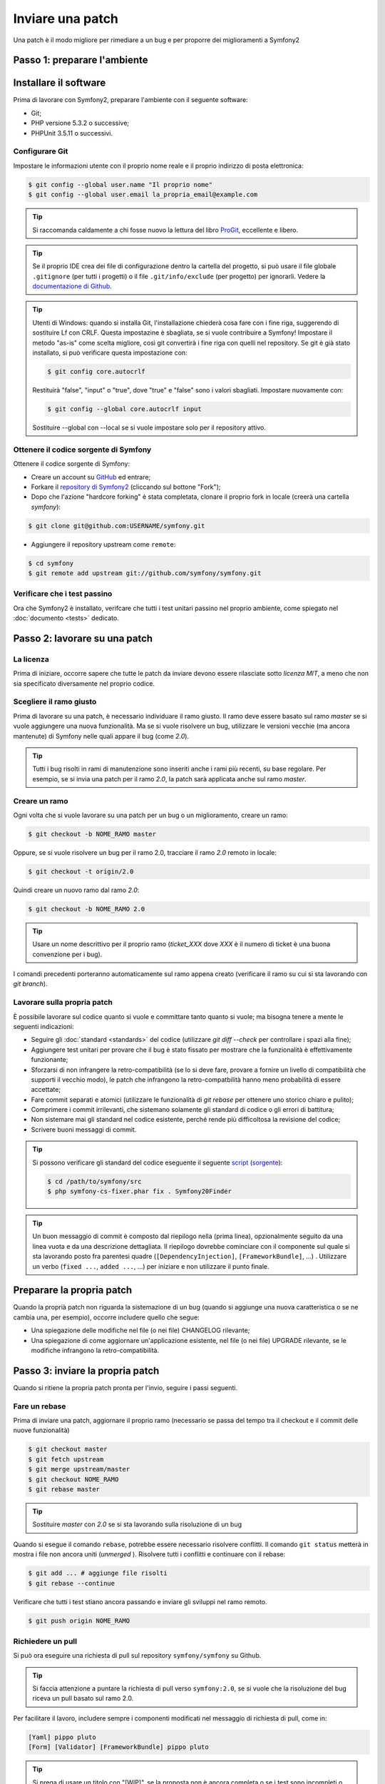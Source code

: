 Inviare una patch
=================

Una patch è il modo migliore per rimediare a un bug e per proporre dei miglioramenti
a Symfony2

Passo 1: preparare l'ambiente
-----------------------------

Installare il software
----------------------

Prima di lavorare con Symfony2, preparare l'ambiente con il seguente
software:

* Git;
* PHP versione 5.3.2 o successive;
* PHPUnit 3.5.11 o successivi.

Configurare Git
~~~~~~~~~~~~~~~

Impostare le informazioni utente con il proprio nome reale e il proprio indirizzo di posta elettronica:

.. code-block:: bash

    $ git config --global user.name "Il proprio nome"
    $ git config --global user.email la_propria_email@example.com

.. tip::

    Si raccomanda caldamente a chi fosse nuovo la lettura del libro `ProGit`_,
    eccellente e libero.

.. tip::

    Se il proprio IDE crea dei file di configurazione dentro la cartella del progetto,
    si può usare il file globale ``.gitignore`` (per tutti i progetti) o il file
    ``.git/info/exclude`` (per progetto) per ignorarli. Vedere la
    `documentazione di Github`_.

.. tip::

    Utenti di Windows: quando si installa Git, l'installazione chiederà cosa fare con
    i fine riga, suggerendo di sostituire Lf con CRLF. Questa impostazine è sbagliata,
    se si vuole contribuire a Symfony! Impostare il metodo "as-is" come scelta
    migliore, così git convertirà i fine riga con quelli nel
    repository. Se git è già stato installato, si può verificare questa impostazione
    con:

    .. code-block:: bash

        $ git config core.autocrlf

    Restituirà "false", "input" o "true", dove "true" e "false" sono i
    valori sbagliati. Impostare nuovamente con:

    .. code-block:: bash

        $ git config --global core.autocrlf input

    Sostituire --global con --local se si vuole impostare solo per il repository
    attivo.

Ottenere il codice sorgente di Symfony
~~~~~~~~~~~~~~~~~~~~~~~~~~~~~~~~~~~~~~

Ottenere il codice sorgente di Symfony:

* Creare un account su `GitHub`_ ed entrare;

* Forkare il `repository di Symfony2`_ (cliccando sul bottone "Fork");

* Dopo che l'azione "hardcore forking" è stata completata, clonare il proprio fork in locale
  (creerà una cartella `symfony`):

.. code-block:: bash

      $ git clone git@github.com:USERNAME/symfony.git

* Aggiungere il repository upstream come ``remote``:

.. code-block:: bash

      $ cd symfony
      $ git remote add upstream git://github.com/symfony/symfony.git

Verificare che i test passino
~~~~~~~~~~~~~~~~~~~~~~~~~~~~~

Ora che Symfony2 è installato, verifcare che tutti i test unitari passino nel proprio
ambiente, come spiegato nel :doc:`documento <tests>` dedicato.

Passo 2: lavorare su una patch
------------------------------

La licenza
~~~~~~~~~~

Prima di iniziare, occorre sapere che tutte le patch da inviare devono essere rilasciate
sotto *licenza MIT*, a meno che non sia specificato diversamente nel proprio
codice.

Scegliere il ramo giusto
~~~~~~~~~~~~~~~~~~~~~~~~

Prima di lavorare su una patch, è necessario individuare il ramo giusto. Il ramo deve
essere basato sul ramo `master` se si vuole aggiungere una nuova
funzionalità. Ma se si vuole risolvere un bug, utilizzare le versioni vecchie (ma ancora
mantenute) di Symfony nelle quali appare il bug (come `2.0`).

.. tip::

    Tutti i bug risolti in rami di manutenzione sono inseriti anche i rami più recenti,
    su base regolare. Per esempio, se si invia una patch
    per il ramo `2.0`, la patch sarà applicata anche sul ramo
    `master`.

Creare un ramo
~~~~~~~~~~~~~~

Ogni volta che si vuole lavorare su una patch per un bug o un miglioramento, creare
un ramo:

.. code-block:: bash

    $ git checkout -b NOME_RAMO master

Oppure, se si vuole risolvere un bug per il ramo 2.0, tracciare il ramo `2.0` remoto
in locale:

.. code-block:: bash

    $ git checkout -t origin/2.0

Quindi creare un nuovo ramo dal ramo `2.0`:

.. code-block:: bash

    $ git checkout -b NOME_RAMO 2.0

.. tip::

    Usare un nome descrittivo per il proprio ramo (`ticket_XXX` dove `XXX` è il
    numero di ticket è una buona convenzione per i bug).

I comandi precedenti porteranno automaticamente sul ramo appena creato
(verificare il ramo su cui si sta lavorando con `git branch`).

Lavorare sulla propria patch
~~~~~~~~~~~~~~~~~~~~~~~~~~~~

È possibile lavorare sul codice quanto si vuole e committare tanto quanto si vuole; ma bisogna tenere a mente le
seguenti indicazioni:

* Seguire gli :doc:`standard <standards>` del codice (utilizzare `git diff --check` per
  controllare i spazi alla fine);

* Aggiungere test unitari per provare che il bug è stato fissato per mostrare che
  la funzionalità è effettivamente funzionante;

* Sforzarsi di non infrangere la retro-compatibilità (se lo si deve fare, provare a fornire
  un livello di compatibilità che supporti il vecchio modo), le patch che infrangono la
  retro-compatbilità hanno meno probabilità di essere accettate;

* Fare commit separati e atomici (utilizzare le funzionalità di `git rebase` 
  per ottenere uno storico chiaro e pulito);

* Comprimere i commit irrilevanti, che sistemano solamente gli standard di codice o gli errori
  di battitura;

* Non sistemare mai gli standard nel codice esistente, perché rende più difficoltosa la
  revisione del codice;

* Scrivere buoni messaggi di commit.

.. tip::

    Si possono verificare gli standard del codice eseguente il seguente
    `script <http://cs.sensiolabs.org/get/php-cs-fixer.phar>`_
    (`sorgente <https://github.com/fabpot/PHP-CS-Fixer>`_):

    .. code-block:: bash

        $ cd /path/to/symfony/src
        $ php symfony-cs-fixer.phar fix . Symfony20Finder

.. tip::

    Un buon messaggio di commit è composto dal riepilogo nella (prima linea),
    opzionalmente seguito da una linea vuota e da una descrizione dettagliata.
    Il riepilogo dovrebbe cominciare con il componente sul quale si sta lavorando
    posto fra parentesi quadre (``[DependencyInjection]``, ``[FrameworkBundle]``, ...) .
    Utilizzare un verbo (``fixed ...``, ``added ...``, ...) per iniziare e non
    utilizzare il punto finale.

Preparare la propria patch
--------------------------

Quando la proprià patch non riguarda la sistemazione di un bug (quando si aggiunge una nuova
caratteristica o se ne cambia una, per esempio), occorre includere quello che segue:

* Una spiegazione delle modifiche nel file (o nei file) CHANGELOG rilevante;

* Una spiegazione di come aggiornare un'applicazione esistente, nel file (o nei file)
  UPGRADE rilevante, se le modifiche infrangono la retro-compatibilità.

Passo 3: inviare la propria patch
---------------------------------

Quando si ritiene la propria patch pronta per l'invio, seguire i passi
seguenti.

Fare un rebase
~~~~~~~~~~~~~~

Prima di inviare una patch, aggiornare il proprio ramo (necessario se passa del 
tempo tra il checkout e il commit delle nuove funzionalità)

.. code-block:: bash

    $ git checkout master
    $ git fetch upstream
    $ git merge upstream/master
    $ git checkout NOME_RAMO
    $ git rebase master

.. tip::

    Sostituire `master` con `2.0` se si sta lavorando sulla risoluzione di un bug

Quando si esegue il comando ``rebase``, potrebbe essere necessario risolvere
conflitti. Il comando ``git status`` metterà in mostra
i file non ancora uniti (*unmerged* ). Risolvere tutti i conflitti e continuare con il rebase:

.. code-block:: bash

    $ git add ... # aggiunge file risolti
    $ git rebase --continue

Verificare che tutti i test stiano ancora passando e inviare gli sviluppi nel ramo remoto.

.. code-block:: bash

    $ git push origin NOME_RAMO

Richiedere un pull
~~~~~~~~~~~~~~~~~~

Si può ora eseguire una richiesta di pull sul repository ``symfony/symfony`` su Github.

.. tip::

    Si faccia attenzione a puntare la richiesta di pull verso ``symfony:2.0``, se si vuole
    che la risoluzione del bug riceva un pull basato sul ramo 2.0.

Per facilitare il lavoro, includere sempre i componenti modificati nel messaggio di
richiesta di pull, come in:

.. code-block:: text

    [Yaml] pippo pluto
    [Form] [Validator] [FrameworkBundle] pippo pluto

.. tip::

    Si prega di usare un titolo con "[WIP]", se la proposta non è ancora completa o se
    i test sono incompleti o non passano ancora.

La descrizione della richiesta di pull deve includere la seguente lista, per assicurare
che i contributi siano rivisti senza continui giri di feedback e che quindi possano
essere inclusi in Symfony il prima possibile:

.. code-block:: text

    Bug fix: [yes|no]
    Feature addition: [yes|no]
    Backwards compatibility break: [yes|no]
    Symfony2 tests pass: [yes|no]
    Fixes the following tickets: [lista separata da virgole di ticket risolti]
    Todo: [lista di todo in corso]
    License of the code: MIT
    Documentation PR: [Riferimento alla PR di documentazione, se presente]

Un esempio di proposta potrebbe essere il seguente:

.. code-block:: text

    Bug fix: no
    Feature addition: yes
    Backwards compatibility break: no
    Symfony2 tests pass: yes
    Fixes the following tickets: #12, #43
    Todo: -
    License of the code: MIT
    Documentation PR: symfony/symfony-docs#123

Nella descrizione della richiesta di pull, dare quanti più dettagli possibile sulle
proprie modifiche (non esitare a fornire esempi di codice per illustrare il punto). Se
la richiesta di pull aggiunge nuove caratteristiche o ne modifica di esistenti,
spiegare le ragioni delle modifiche. La descrizione della richiesta di pull aiuta la
revisione del codice e serve da riferimento nel momento del merge (la descrizione della
richiesta di pull e tutti i commenti associati sono parte del messaggio di commit del
merge).

Oltre alla richiesta di pull sul codice, si deve inviare anche una richiesta di pull
al `repository della documentazione`_, per aggiornare la documentazione relativa.

Rielaborare una patch
~~~~~~~~~~~~~~~~~~~~~

Dipendentemente dal riscontro della lista o attraverso la richiesta di pull su 
Github, potrebbe essere necessario rielaborare la patch. Prima di re-inserire la patch,
eseguire il rebase con il ramo master, ma non unire attraverso il merge; e forzare il push nell'origin:

.. code-block:: bash

    $ git rebase -f upstream/master
    $ git push -f origin NOME_RAMO

.. note::

    Quando si fa un ``push --force``, specificare sempre il nome del ramo in modo esplicito,
    per evitare complicazioni con altri rami del repository (``--force`` dice a git che si
    vogliono veramente complicare le cose, quindi va usato con cautela).

Spesso, i moderatori richiederanno una compressione dei commit. Questo vuol dire che si
convertiranno molti commit in uno solo. Per farlo, usare il comando ``rebase``:

.. code-block:: bash

    $ git rebase -i HEAD~3
    $ git push -f origin NOME_RAMO

Il numero 3 deve essere uguale al numero di commit nel proprio ramo. Dopo aver scritto
questo comando, si aprirà un programma di modifica, con una lista di commit:

.. code-block:: text

    pick 1a31be6 primo commit
    pick 7fc64b4 secondo commit
    pick 7d33018 terzo commit

Per unificare tutti i commit nel primo, rimuovere la parola "pick" prima del secondo
e dell'ultimo commit e sostituirla con la parola "squash", o anche solo "s".
Quando si salva, git inizierà il rebase e, in caso di successo, chiederà di modificare
il messaggio di commit, che come predefinito è una lista di messaggi di commit di tutti
i commit. Dopo aver finito, eseguire il push.

.. tip::

    Per fare in modo che il proprio ramo sia automaticamente testato, si può aggiungere
    il proprio fork a `travis-ci.org`_. Basta entrare con l'account usato su github.com e
    e abilitare un singolo switch, per i test automatici. Nella propria richiesta di pull,
    invece di specificare "*Symfony2 tests pass: [yes|no]*", si può collegare
    l'`icona di stato di travis-ci.org`_. Per maggiori dettagli, vedere
    `travis-ci.org Getting Started Guide`_. Lo si può fare in modo facile, cliccando sull'icona
    della chiave inglese nella pagina del build di Travis. Prima selezionare il proprio ramo,
    quindi copiare il codice markdown nella descrizione della propria richiesta di pull.

.. _ProGit:              http://progit.org/
.. _GitHub:              https://github.com/signup/free
.. _`documentazione di Github`: https://help.github.com/articles/ignoring-files
.. _repository di Symfony2: https://github.com/symfony/symfony
.. _lista dev:           http://groups.google.com/group/symfony-devs
.. _travis-ci.org:       http://travis-ci.org
.. _`icona di stato di travis-ci.org`: http://about.travis-ci.org/docs/user/status-images/
.. _`travis-ci.org Getting Started Guide`: http://about.travis-ci.org/docs/user/getting-started/
.. _`repository della documentazione`:     https://github.com/symfony/symfony-docs
